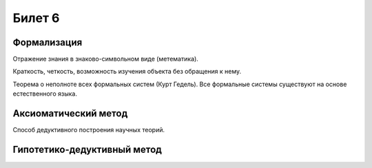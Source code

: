 =======
Билет 6
=======

Формализация
============

Отражение знания в знаково-символьном виде (метематика).

Краткость, четкость, возможность изучения объекта без обращения к нему.

Теорема о неполноте всех формальных систем (Курт Гедель). Все формальные системы
существуют на основе естественного языка.

Аксиоматический метод
=====================

Способ дедуктивного построения научных теорий.

Гипотетико-дедуктивный метод
============================

